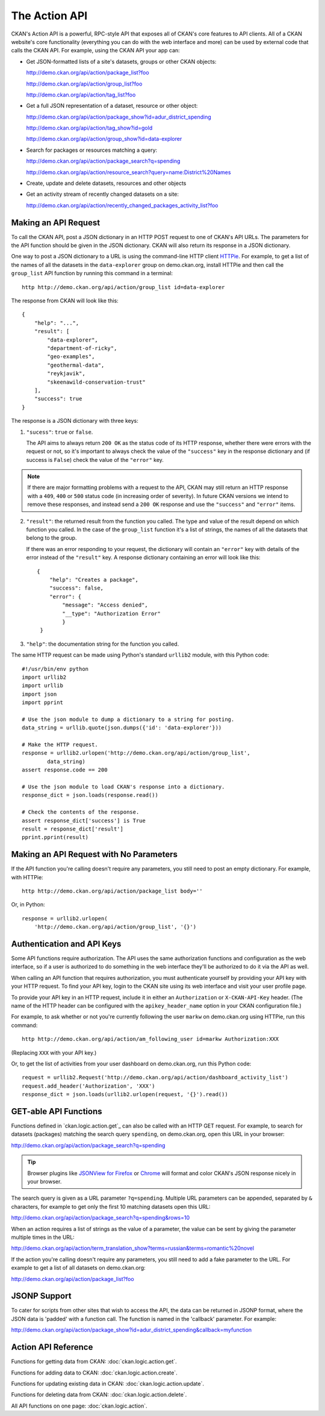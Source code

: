 .. _action-api:

The Action API
==============

CKAN's Action API is a powerful, RPC-style API that exposes all of CKAN's core
features to API clients. All of a CKAN website's core functionality (everything
you can do with the web interface and more) can be used by external code that
calls the CKAN API.  For example, using the CKAN API your app can:

* Get JSON-formatted lists of a site's datasets, groups or other CKAN objects:

  http://demo.ckan.org/api/action/package_list?foo

  http://demo.ckan.org/api/action/group_list?foo

  http://demo.ckan.org/api/action/tag_list?foo

* Get a full JSON representation of a dataset, resource or other object:

  http://demo.ckan.org/api/action/package_show?id=adur_district_spending

  http://demo.ckan.org/api/action/tag_show?id=gold

  http://demo.ckan.org/api/action/group_show?id=data-explorer

* Search for packages or resources matching a query:

  http://demo.ckan.org/api/action/package_search?q=spending

  http://demo.ckan.org/api/action/resource_search?query=name:District%20Names

* Create, update and delete datasets, resources and other objects

* Get an activity stream of recently changed datasets on a site:

  http://demo.ckan.org/api/action/recently_changed_packages_activity_list?foo



Making an API Request
---------------------

To call the CKAN API, post a JSON dictionary in an HTTP POST request to one of
CKAN's API URLs. The parameters for the API function should be given in the
JSON dictionary. CKAN will also return its response in a JSON dictionary.

One way to post a JSON dictionary to a URL is using the command-line HTTP
client `HTTPie <http://httpie.org/>`_.  For example, to get a list of the names
of all the datasets in the ``data-explorer`` group on demo.ckan.org, install
HTTPie and then call the ``group_list`` API function by running this command
in a terminal::

    http http://demo.ckan.org/api/action/group_list id=data-explorer

The response from CKAN will look like this::

    {
        "help": "...",
        "result": [
            "data-explorer",
            "department-of-ricky",
            "geo-examples",
            "geothermal-data",
            "reykjavik",
            "skeenawild-conservation-trust"
        ],
        "success": true
    }

The response is a JSON dictionary with three keys:

1. ``"sucess"``: ``true`` or ``false``.

   The API aims to always return ``200 OK`` as the status code of its HTTP
   response, whether there were errors with the request or not, so it's
   important to always check the value of the ``"success"`` key in the response
   dictionary and (if success is ``False``) check the value of the ``"error"``
   key.

.. note::

    If there are major formatting problems with a request to the API, CKAN
    may still return an HTTP response with a ``409``, ``400`` or ``500``
    status code (in increasing order of severity). In future CKAN versions
    we intend to remove these responses, and instead send a ``200 OK``
    response and use the ``"success"`` and ``"error"`` items.

2. ``"result"``: the returned result from the function you called. The type
   and value of the result depend on which function you called. In the case of
   the ``group_list`` function it's a list of strings, the names of all the
   datasets that belong to the group.

   If there was an error responding to your request, the dictionary will
   contain an ``"error"`` key with details of the error instead of the
   ``"result"`` key. A response dictionary containing an error will look like
   this::

       {
           "help": "Creates a package",
           "success": false,
           "error": {
               "message": "Access denied",
               "__type": "Authorization Error"
               }
        }

3. ``"help"``: the documentation string for the function you called.

The same HTTP request can be made using Python's standard ``urllib2`` module,
with this Python code::

    #!/usr/bin/env python
    import urllib2
    import urllib
    import json
    import pprint

    # Use the json module to dump a dictionary to a string for posting.
    data_string = urllib.quote(json.dumps({'id': 'data-explorer'}))

    # Make the HTTP request.
    response = urllib2.urlopen('http://demo.ckan.org/api/action/group_list',
            data_string)
    assert response.code == 200

    # Use the json module to load CKAN's response into a dictionary.
    response_dict = json.loads(response.read())

    # Check the contents of the response.
    assert response_dict['success'] is True
    result = response_dict['result']
    pprint.pprint(result)


Making an API Request with No Parameters
----------------------------------------

If the API function you're calling doesn't require any parameters, you still
need to post an empty dictionary. For example, with HTTPie::

    http http://demo.ckan.org/api/action/package_list body=''

Or, in Python::

    response = urllib2.urlopen(
        'http://demo.ckan.org/api/action/group_list', '{}')


Authentication and API Keys
---------------------------

Some API functions require authorization. The API uses the same authorization
functions and configuration as the web interface, so if a user is authorized to
do something in the web interface they'll be authorized to do it via the API as
well.

When calling an API function that requires authorization, you must authenticate
yourself by providing your API key with your HTTP request. To find your API
key, login to the CKAN site using its web interface and visit your user profile
page.

To provide your API key in an HTTP request, include it in either an
``Authorization`` or ``X-CKAN-API-Key`` header.  (The name of the HTTP header
can be configured with the ``apikey_header_name`` option in your CKAN
configuration file.)

For example, to ask whether or not you're currently following the user
``markw`` on demo.ckan.org using HTTPie, run this command::

    http http://demo.ckan.org/api/action/am_following_user id=markw Authorization:XXX

(Replacing ``XXX`` with your API key.)

Or, to get the list of activities from your user dashboard on demo.ckan.org,
run this Python code::

    request = urllib2.Request('http://demo.ckan.org/api/action/dashboard_activity_list')
    request.add_header('Authorization', 'XXX')
    response_dict = json.loads(urllib2.urlopen(request, '{}').read())


GET-able API Functions
----------------------

Functions defined in `ckan.logic.action.get`_ can also be called with an HTTP
GET request.  For example, to search for datasets (packages) matching the
search query ``spending``, on demo.ckan.org, open this URL in your browser::

http://demo.ckan.org/api/action/package_search?q=spending

.. tip::

 Browser plugins like `JSONView for Firefox <https://addons.mozilla.org/en-us/firefox/addon/jsonview/>`_
 or `Chrome <https://chrome.google.com/webstore/detail/jsonview/chklaanhfefbnpoihckbnefhakgolnmc>`_
 will format and color CKAN's JSON response nicely in your browser.

The search query is given as a URL parameter ``?q=spending``. Multiple
URL parameters can be appended, separated by ``&`` characters, for example
to get only the first 10 matching datasets open this URL::

http://demo.ckan.org/api/action/package_search?q=spending&rows=10

When an action requires a list of strings as the value of a parameter, the
value can be sent by giving the parameter multiple times in the URL::

http://demo.ckan.org/api/action/term_translation_show?terms=russian&terms=romantic%20novel

If the action you're calling doesn't require any parameters, you still need
to add a fake parameter to the URL. For example to get a list of all
datasets on demo.ckan.org::

http://demo.ckan.org/api/action/package_list?foo


JSONP Support
-------------

To cater for scripts from other sites that wish to access the API, the data can
be returned in JSONP format, where the JSON data is 'padded' with a function
call. The function is named in the 'callback' parameter. For example::

http://demo.ckan.org/api/action/package_show?id=adur_district_spending&callback=myfunction

.. todo :: This doesn't work with all functions.

.. _api-reference: 

Action API Reference
--------------------

Functions for getting data from CKAN: :doc:`ckan.logic.action.get`.

Functions for adding data to CKAN: :doc:`ckan.logic.action.create`.

Functions for updating existing data in CKAN: :doc:`ckan.logic.action.update`.

Functions for deleting data from CKAN: :doc:`ckan.logic.action.delete`.

All API functions on one page: :doc:`ckan.logic.action`.
